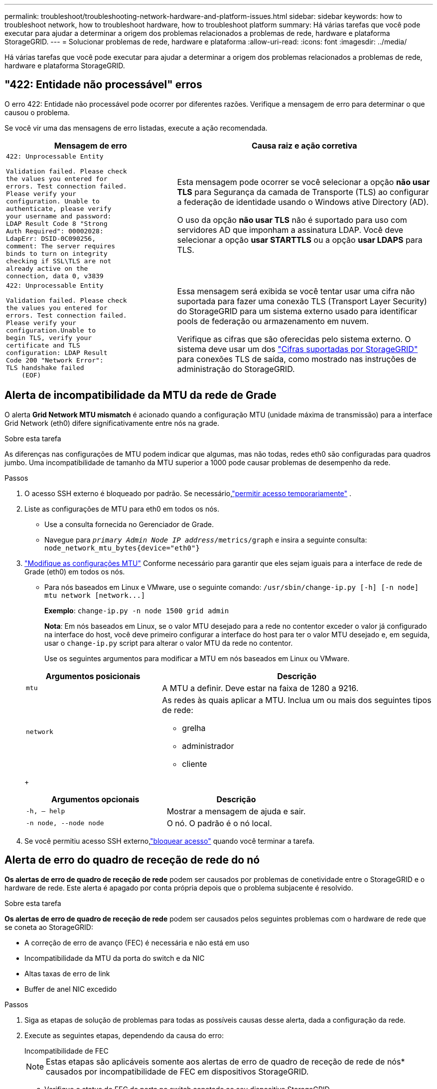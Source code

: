 ---
permalink: troubleshoot/troubleshooting-network-hardware-and-platform-issues.html 
sidebar: sidebar 
keywords: how to troubleshoot network, how to troubleshoot hardware, how to troubleshoot platform 
summary: Há várias tarefas que você pode executar para ajudar a determinar a origem dos problemas relacionados a problemas de rede, hardware e plataforma StorageGRID. 
---
= Solucionar problemas de rede, hardware e plataforma
:allow-uri-read: 
:icons: font
:imagesdir: ../media/


[role="lead"]
Há várias tarefas que você pode executar para ajudar a determinar a origem dos problemas relacionados a problemas de rede, hardware e plataforma StorageGRID.



== "422: Entidade não processável" erros

O erro 422: Entidade não processável pode ocorrer por diferentes razões. Verifique a mensagem de erro para determinar o que causou o problema.

Se você vir uma das mensagens de erro listadas, execute a ação recomendada.

[cols="2a,3a"]
|===
| Mensagem de erro | Causa raiz e ação corretiva 


 a| 
[listing]
----
422: Unprocessable Entity

Validation failed. Please check
the values you entered for
errors. Test connection failed.
Please verify your
configuration. Unable to
authenticate, please verify
your username and password:
LDAP Result Code 8 "Strong
Auth Required": 00002028:
LdapErr: DSID-0C090256,
comment: The server requires
binds to turn on integrity
checking if SSL\TLS are not
already active on the
connection, data 0, v3839
---- a| 
Esta mensagem pode ocorrer se você selecionar a opção *não usar TLS* para Segurança da camada de Transporte (TLS) ao configurar a federação de identidade usando o Windows ative Directory (AD).

O uso da opção *não usar TLS* não é suportado para uso com servidores AD que imponham a assinatura LDAP. Você deve selecionar a opção *usar STARTTLS* ou a opção *usar LDAPS* para TLS.



 a| 
[listing]
----
422: Unprocessable Entity

Validation failed. Please check
the values you entered for
errors. Test connection failed.
Please verify your
configuration.Unable to
begin TLS, verify your
certificate and TLS
configuration: LDAP Result
Code 200 "Network Error":
TLS handshake failed
    (EOF)
---- a| 
Essa mensagem será exibida se você tentar usar uma cifra não suportada para fazer uma conexão TLS (Transport Layer Security) do StorageGRID para um sistema externo usado para identificar pools de federação ou armazenamento em nuvem.

Verifique as cifras que são oferecidas pelo sistema externo. O sistema deve usar um dos link:../admin/supported-ciphers-for-outgoing-tls-connections.html["Cifras suportadas por StorageGRID"] para conexões TLS de saída, como mostrado nas instruções de administração do StorageGRID.

|===


== [[Troubleshooting_MTU_alert]]Alerta de incompatibilidade da MTU da rede de Grade

O alerta *Grid Network MTU mismatch* é acionado quando a configuração MTU (unidade máxima de transmissão) para a interface Grid Network (eth0) difere significativamente entre nós na grade.

.Sobre esta tarefa
As diferenças nas configurações de MTU podem indicar que algumas, mas não todas, redes eth0 são configuradas para quadros jumbo. Uma incompatibilidade de tamanho da MTU superior a 1000 pode causar problemas de desempenho da rede.

.Passos
. O acesso SSH externo é bloqueado por padrão.  Se necessário,link:../admin/manage-external-ssh-access.html["permitir acesso temporariamente"] .
. Liste as configurações de MTU para eth0 em todos os nós.
+
** Use a consulta fornecida no Gerenciador de Grade.
** Navegue para `_primary Admin Node IP address_/metrics/graph` e insira a seguinte consulta: `node_network_mtu_bytes{device="eth0"}`


. https://docs.netapp.com/us-en/storagegrid-appliances/commonhardware/changing-mtu-setting.html["Modifique as configurações MTU"^] Conforme necessário para garantir que eles sejam iguais para a interface de rede de Grade (eth0) em todos os nós.
+
** Para nós baseados em Linux e VMware, use o seguinte comando: `+/usr/sbin/change-ip.py [-h] [-n node] mtu network [network...]+`
+
*Exemplo*: `change-ip.py -n node 1500 grid admin`

+
*Nota*: Em nós baseados em Linux, se o valor MTU desejado para a rede no contentor exceder o valor já configurado na interface do host, você deve primeiro configurar a interface do host para ter o valor MTU desejado e, em seguida, usar o `change-ip.py` script para alterar o valor MTU da rede no contentor.

+
Use os seguintes argumentos para modificar a MTU em nós baseados em Linux ou VMware.

+
[cols="1a,2a"]
|===
| Argumentos posicionais | Descrição 


 a| 
`mtu`
 a| 
A MTU a definir. Deve estar na faixa de 1280 a 9216.



 a| 
`network`
 a| 
As redes às quais aplicar a MTU. Inclua um ou mais dos seguintes tipos de rede:

*** grelha
*** administrador
*** cliente


|===
+
[cols="2a,2a"]
|===
| Argumentos opcionais | Descrição 


 a| 
`-h, – help`
 a| 
Mostrar a mensagem de ajuda e sair.



 a| 
`-n node, --node node`
 a| 
O nó. O padrão é o nó local.

|===


. Se você permitiu acesso SSH externo,link:../admin/manage-external-ssh-access.html["bloquear acesso"] quando você terminar a tarefa.




== Alerta de erro do quadro de receção de rede do nó

*Os alertas de erro de quadro de receção de rede* podem ser causados por problemas de conetividade entre o StorageGRID e o hardware de rede. Este alerta é apagado por conta própria depois que o problema subjacente é resolvido.

.Sobre esta tarefa
*Os alertas de erro de quadro de receção de rede* podem ser causados pelos seguintes problemas com o hardware de rede que se coneta ao StorageGRID:

* A correção de erro de avanço (FEC) é necessária e não está em uso
* Incompatibilidade da MTU da porta do switch e da NIC
* Altas taxas de erro de link
* Buffer de anel NIC excedido


.Passos
. Siga as etapas de solução de problemas para todas as possíveis causas desse alerta, dada a configuração da rede.
. Execute as seguintes etapas, dependendo da causa do erro:
+
[role="tabbed-block"]
====
.Incompatibilidade de FEC
--

NOTE: Estas etapas são aplicáveis somente aos alertas de erro de quadro de receção de rede de nós* causados por incompatibilidade de FEC em dispositivos StorageGRID.

.. Verifique o status do FEC da porta no switch conetado ao seu dispositivo StorageGRID.
.. Verifique a integridade física dos cabos do aparelho ao interrutor.
.. Se você quiser alterar as configurações do FEC para tentar resolver o alerta, primeiro verifique se o aparelho está configurado para o modo *Automático* na página Configuração de conexão do Instalador de dispositivos StorageGRID (consulte as instruções do seu aparelho:
+
*** https://docs.netapp.com/us-en/storagegrid-appliances/sg6100/changing-link-configuration-of-sgf6112-appliance.html["SG6160"^]
*** https://docs.netapp.com/us-en/storagegrid-appliances/sg6100/changing-link-configuration-of-sgf6112-appliance.html["SGF6112"^]
*** https://docs.netapp.com/us-en/storagegrid-appliances/sg6000/changing-link-configuration-of-sg6000-cn-controller.html["SG6000"^]
*** https://docs.netapp.com/us-en/storagegrid-appliances/sg5800/changing-link-configuration-of-sg5800-controller.html["SG5800"^]
*** https://docs.netapp.com/us-en/storagegrid-appliances/sg5700/changing-link-configuration-of-e5700sg-controller.html["SG5700"^]
*** https://docs.netapp.com/us-en/storagegrid-appliances/sg110-1100/changing-link-configuration-of-sg110-and-sg1100-appliance.html["SG110 e SG1100"^]
*** https://docs.netapp.com/us-en/storagegrid-appliances/sg100-1000/changing-link-configuration-of-services-appliance.html["SG100 e SG1000"^]


.. Altere as configurações do FEC nas portas do switch. As portas do dispositivo StorageGRID ajustarão suas configurações FEC para corresponder, se possível.
+
Não é possível configurar as configurações do FEC nos dispositivos StorageGRID. Em vez disso, os aparelhos tentam descobrir e espelhar as configurações FEC nas portas do switch às quais estão conetados. Se os links forem forçados a velocidades de rede de 25 GbE ou 100 GbE, o switch e a NIC poderão não conseguir negociar uma configuração FEC comum. Sem uma configuração FEC comum, a rede voltará para o modo "no-FEC". Quando o FEC não está ativado, as conexões são mais suscetíveis a erros causados por ruído elétrico.

+

NOTE: A StorageGRID Appliances apoia a FEC (FC) e a FEC (RS), bem como a FEC.



--
.Incompatibilidade da MTU da porta do switch e da NIC
--
Se o alerta for causado por uma falha de correspondência entre a porta do switch e a MTU da NIC, verifique se o tamanho da MTU configurado no nó é o mesmo que a configuração da MTU para a porta do switch.

O tamanho da MTU configurado no nó pode ser menor do que a configuração na porta do switch à qual o nó está conetado. Se um nó StorageGRID receber um quadro Ethernet maior do que o MTU, o que é possível com esta configuração, o alerta *erro de quadro de receção de rede* do nó pode ser comunicado. Se você acredita que isso está acontecendo, altere a MTU da porta do switch para corresponder à MTU da interface de rede da StorageGRID ou altere a MTU da interface de rede StorageGRID para corresponder à porta do switch, dependendo dos seus objetivos ou requisitos de MTU de ponta a ponta.


NOTE: Para obter o melhor desempenho de rede, todos os nós devem ser configurados com valores MTU semelhantes em suas interfaces de rede de Grade. O alerta *incompatibilidade de MTU da rede de Grade* é acionado se houver uma diferença significativa nas configurações de MTU para a rede de Grade em nós individuais. Os valores de MTU não precisam ser os mesmos para todos os tipos de rede. Consulte <<troubleshoot_MTU_alert,Solucione o alerta de incompatibilidade da MTU da rede de Grade>> para obter mais informações.


NOTE: Consulte também https://docs.netapp.com/us-en/storagegrid-appliances/commonhardware/changing-mtu-setting.html["Altere a definição MTU"^] .

--
.Altas taxas de erro de link
--
.. Ative o FEC, se ainda não estiver ativado.
.. Verifique se o cabeamento de rede é de boa qualidade e não está danificado ou conetado incorretamente.
.. Se os cabos parecerem não ser o problema, contacte o suporte técnico.
+

NOTE: Você pode notar altas taxas de erro em um ambiente com alto ruído elétrico.



--
.Buffer de anel NIC excedido
--
Se o erro for uma sobrecarga do buffer do anel da NIC, entre em Contato com o suporte técnico.

O buffer de anel pode ser excedido quando o sistema StorageGRID está sobrecarregado e não consegue processar eventos de rede em tempo hábil.

--
====
. Monitore o problema e entre em Contato com o suporte técnico se o alerta não resolver.




== Erros de sincronização de tempo

Você pode ver problemas com a sincronização de tempo em sua grade.

Se você encontrar problemas de sincronização de tempo, verifique se você especificou pelo menos quatro fontes de NTP externas, cada uma fornecendo uma referência estrato 3 ou melhor, e se todas as fontes de NTP externas estão operando normalmente e são acessíveis por seus nós de StorageGRID.


NOTE: link:../maintain/configuring-ntp-servers.html["Especificando a fonte NTP externa"]Quando for uma instalação do StorageGRID em nível de produção, não use o serviço Windows Time (W32Time) em uma versão do Windows anterior ao Windows Server 2016. O serviço de tempo em versões anteriores do Windows não é suficientemente preciso e não é suportado pela Microsoft para uso em ambientes de alta precisão, como o StorageGRID.



== Linux: Problemas de conetividade de rede

Você pode ver problemas com a conetividade de rede para nós StorageGRID hospedados em hosts Linux.



=== Clonagem de endereços MAC

Em alguns casos, problemas de rede podem ser resolvidos usando clonagem de endereço MAC.  Se você estiver usando hosts virtuais, defina o valor da chave de clonagem de endereço MAC para cada uma das suas redes como "true" no arquivo de configuração do nó.  Esta configuração faz com que o endereço MAC do contêiner StorageGRID use o endereço MAC do host.  Veja as instruções paralink:../swnodes/creating-node-configuration-files.html["criar arquivos de configuração de nó"] .


NOTE: Crie interfaces de rede virtuais separadas para uso pelo sistema operacional host Linux. Usar as mesmas interfaces de rede para o sistema operacional host Linux e o contentor StorageGRID pode fazer com que o sistema operacional do host se torne inacessível se o modo promíscuo não tiver sido ativado no hypervisor.

Para mais informações, consulte as instruções paralink:../swnodes/configuring-host-network.html["habilitando clonagem de MAC"] .



=== Modo promíscuo

Se você não quiser usar a clonagem de endereços MAC e preferir permitir que todas as interfaces recebam e transmitam dados para endereços MAC diferentes dos atribuídos pelo hypervisor, verifique se as propriedades de segurança nos níveis de switch virtual e grupo de portas estão definidas como *Accept* para modo promíscuo, alterações de endereço MAC e transmissões forjadas. Os valores definidos no switch virtual podem ser substituídos pelos valores no nível do grupo de portas, portanto, certifique-se de que as configurações sejam as mesmas em ambos os locais.

Para obter mais informações sobre o uso do Modo Promíscuo, consulte as instruções paralink:../swnodes/configuring-host-network.html["como configurar a rede host"] .



== Linux: O status do nó é "órfão"

Um nó Linux em um estado órfão geralmente indica que o serviço StorageGRID ou o daemon de nó StorageGRID que controla o contentor do nó morreram inesperadamente.

.Sobre esta tarefa
Se um nó Linux relata que ele está em um estado órfão, você deve:

* Verifique os logs para ver se há erros e mensagens.
* Tente iniciar o nó novamente.
* Se necessário, use comandos do mecanismo do contentor para parar o contentor do nó existente.
* Reinicie o nó.


.Passos
. Verifique os logs do serviço daemon e do nó órfão para ver se há erros óbvios ou mensagens sobre sair inesperadamente.
. Faça login no host como root ou usando uma conta com permissão sudo.
. Tente iniciar o nó novamente executando o seguinte comando: `$ sudo storagegrid node start node-name`
+
 $ sudo storagegrid node start DC1-S1-172-16-1-172
+
Se o nó estiver órfão, a resposta será

+
[listing]
----
Not starting ORPHANED node DC1-S1-172-16-1-172
----
. A partir do Linux, pare o mecanismo de container e quaisquer processos de controle do StorageGRID-node. Por exemplo:``sudo docker stop --time secondscontainer-name``
+
Para `seconds`, introduza o número de segundos que pretende aguardar que o recipiente pare (normalmente, 15 minutos ou menos). Por exemplo:

+
[listing]
----
sudo docker stop --time 900 storagegrid-DC1-S1-172-16-1-172
----
. Reinicie o nó: `storagegrid node start node-name`
+
[listing]
----
storagegrid node start DC1-S1-172-16-1-172
----




== Linux: Solucione problemas de suporte ao IPv6

Talvez seja necessário habilitar o suporte IPv6 no kernel se você tiver instalado nós do StorageGRID em hosts Linux e notar que os endereços IPv6 não foram atribuídos aos contentores do nó como esperado.

.Sobre esta tarefa
Para ver o endereço IPv6 que foi atribuído a um nó de grade:

. Selecione *Nós* e selecione o nó.
. Selecione *Mostrar endereços IP adicionais* ao lado de *endereços IP* na guia Visão geral.


Se o endereço IPv6 não for exibido e o nó estiver instalado em um host Linux, siga estas etapas para habilitar o suporte a IPv6 no kernel.

.Passos
. Faça login no host como root ou usando uma conta com permissão sudo.
. Execute o seguinte comando: `sysctl net.ipv6.conf.all.disable_ipv6`
+
[listing]
----
root@SG:~ # sysctl net.ipv6.conf.all.disable_ipv6
----
+
O resultado deve ser 0.

+
[listing]
----
net.ipv6.conf.all.disable_ipv6 = 0
----
+

NOTE: Se o resultado não for 0, consulte a documentação do sistema operacional para alterar `sysctl` as configurações. Em seguida, altere o valor para 0 antes de continuar.

. Insira o contentor do nó StorageGRID: `storagegrid node enter node-name`
. Execute o seguinte comando: `sysctl net.ipv6.conf.all.disable_ipv6`
+
[listing]
----
root@DC1-S1:~ # sysctl net.ipv6.conf.all.disable_ipv6
----
+
O resultado deve ser 1.

+
[listing]
----
net.ipv6.conf.all.disable_ipv6 = 1
----
+

NOTE: Se o resultado não for 1, este procedimento não se aplica. Entre em Contato com o suporte técnico.

. Saia do recipiente: `exit`
+
[listing]
----
root@DC1-S1:~ # exit
----
. Como root, edite o seguinte arquivo: `/var/lib/storagegrid/settings/sysctl.d/net.conf`.
+
[listing]
----
sudo vi /var/lib/storagegrid/settings/sysctl.d/net.conf
----
. Localize as duas linhas a seguir e remova as tags de comentário. Em seguida, salve e feche o arquivo.
+
[listing]
----
net.ipv6.conf.all.disable_ipv6 = 0
----
+
[listing]
----
net.ipv6.conf.default.disable_ipv6 = 0
----
. Execute estes comandos para reiniciar o contentor StorageGRID:
+
[listing]
----
storagegrid node stop node-name
----
+
[listing]
----
storagegrid node start node-name
----

